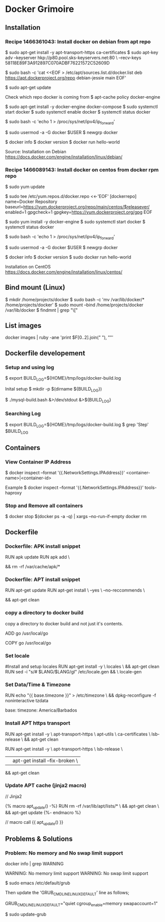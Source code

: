 * Docker Grimoire
** Installation
*** Recipe 1466361043: Install docker on debian from apt repo

$ sudo apt-get install -y apt-transport-https ca-certificates
$ sudo apt-key adv --keyserver hkp://p80.pool.sks-keyservers.net:80 \
--recv-keys 58118E89F3A912897C070ADBF76221572C52609D

$ sudo bash -c 'cat <<EOF > /etc/apt/sources.list.d/docker.list
deb https://apt.dockerproject.org/repo debian-jessie main
EOF'

$ sudo apt-get update

Check which repo docker is coming from
$ apt-cache policy docker-engine

$ sudo apt-get install -y docker-engine docker-compose
$ sudo systemctl start docker
$ sudo systemctl enable docker
$ systemctl status docker

# Docker now sets this, but it's here as a reminder to check it.
$ sudo bash -c 'echo 1 > /proc/sys/net/ipv4/ip_forward'

# Add users to the docker group
$ sudo usermod -a -G docker $USER
$ newgrp docker

# Test Installation
$ docker info
$ docker version
$ docker run hello-world

Source:
Installation on Debian
https://docs.docker.com/engine/installation/linux/debian/
*** Recipe 1466089143: Install docker on centos from docker rpm repo

$ sudo yum update

$ sudo tee /etc/yum.repos.d/docker.repo <<-'EOF'
[dockerrepo]
name=Docker Repository
baseurl=https://yum.dockerproject.org/repo/main/centos/$releasever/
enabled=1
gpgcheck=1
gpgkey=https://yum.dockerproject.org/gpg
EOF

$ sudo yum install -y docker-engine
$ sudo systemctl start docker
$ systemctl status docker

# Docker now sets this, but it's here as a reminder to check it.
$ sudo bash -c 'echo 1 > /proc/sys/net/ipv4/ip_forward'

# Add users to the docker group
$ sudo usermod -a -G docker $USER
$ newgrp docker

# Test Installation
$ docker info
$ docker version
$ sudo docker run hello-world

Installation on CentOS
https://docs.docker.com/engine/installation/linux/centos/
** Bind mount (Linux)

$ mkdir /home/projects/docker
$ sudo bash -c 'mv /var/lib/docker/* /home/projects/docker'
$ sudo mount --bind /home/projects/docker /var/lib/docker
$ findmnt | grep "\["
** List images

docker images | ruby -ane 'print $F[0..2].join(" "), "\n"'
** Dockerfile developement

*** Setup and using log

$ export BUILD_LOG=${HOME}/tmp/logs/docker-build.log

Inital setup
$ mkdir -p $(dirname ${BUILD_LOG})

$ ./mysql-build.bash &>/dev/stdout &>${BUILD_LOG}

*** Searching Log

$ export BUILD_LOG=${HOME}/tmp/logs/docker-build.log
$ grep 'Step' $BUILD_LOG
** Containers
*** View Container IP Address

$ docker inspect --format '{{.NetworkSettings.IPAddress}}' <container-name>|<container-id>

Example
$ docker inspect --format '{{.NetworkSettings.IPAddress}}' tools-haproxy

*** Stop and Remove all containers

$ docker stop $(docker ps -a -q) | xargs --no-run-if-empty docker rm
** Dockerfile
*** Dockerfile: APK install snippet

RUN apk update
RUN apk add \
# packages go here \
&& rm -rf /var/cache/apk/*
*** Dockerfile: APT install snippet

RUN apt-get update
RUN apt-get install \
--yes \
--no-reccommends \
# packages go here \
&& apt-get clean

*** copy a directory to docker build
copy a directory to docker build and not just it's contents.

ADD go /usr/local/go
# or
COPY go /usr/local/go
*** Set locale

#Install and setup locales
RUN apt-get install -y \
		locales \
		&& apt-get clean
RUN sed -i "s/# $LANG/$LANG/gI" /etc/locale.gen && \
		locale-gen

*** Set Data/Time & Timezone

# Set update timezone
RUN echo "{{ base.timezone }}" > /etc/timezone \
		&& dpkg-reconfigure -f noninteractive tzdata

# Vars
base:
	timezone: America/Barbados
*** Install APT https transport

RUN apt-get install -y \
		apt-transport-https \
		apt-utils \
		ca-certificates \
		lsb-release \
		&& apt-get clean

# previous method
RUN apt-get install -y \
		apt-transport-https \
		lsb-release \
		|| apt-get install --fix-broken	\
		&& apt-get clean
*** Update APT cache (jinja2 macro)
// Jinja2

{% macro apt_update() -%}
RUN rm -rf /var/lib/apt/lists/* \
		&& apt-get clean \
		&& apt-get update
{%- endmacro %}

// macro call
{{ apt_update() }}
** Problems & Solutions
*** Problem: No memory and No swap limit support

# Problem
docker info | grep WARNING

WARNING: No memory limit support
WARNING: No swap limit support

# Solution

$ sudo emacs /etc/default/grub

Then update the 'GRUB_CMDLINE_LINUX_DEFAULT' line as follows;

GRUB_CMDLINE_LINUX_DEFAULT="quiet cgroup_enable=memory swapaccount=1"

$ sudo update-grub
